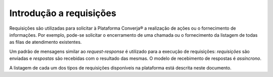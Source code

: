 Introdução a requisições
========================

Requisições são utilizadas para solicitar à Plataforma Converja® a realização de ações ou o fornecimento de informações. Por exemplo, pode-se solicitar o encerramento de uma chamada ou o fornecimento da listagem de todas as filas de atendimento existentes.

Um padrão de mensagens similar ao *request-response* é utilizado para a execução de requisições: *requisições* são enviadas e *respostas* são recebidas com o resultado das mesmas. O modelo de recebimento de respostas é *assíncrono*.

A listagem de cada um dos tipos de requisições disponíveis na plataforma está descrita neste documento.
